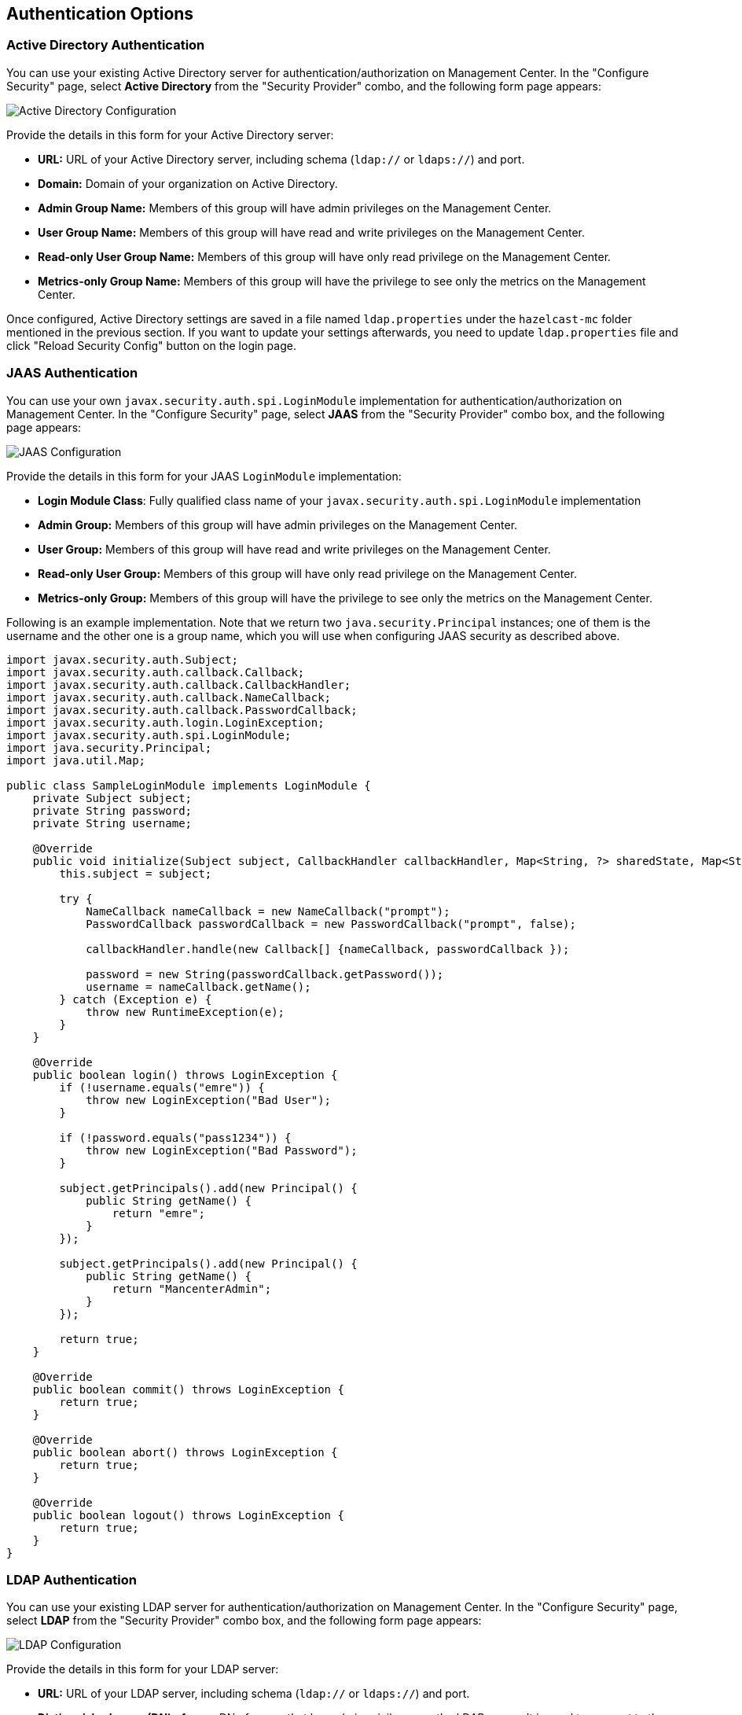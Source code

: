 
[[authentication-options]]
== Authentication Options

[[active-directory-authentication]]
=== Active Directory Authentication

You can use your existing Active Directory server for authentication/authorization on Management Center. In the "Configure Security" page, select **Active Directory** from the "Security Provider" combo, and the following form page appears:

image::ConfigureAD.png[Active Directory Configuration]

Provide the details in this form for your Active Directory server:

* **URL:** URL of your Active Directory server, including schema (`ldap://` or `ldaps://`) and port.
* **Domain:** Domain of your organization on Active Directory.
* **Admin Group Name:** Members of this group will have admin privileges on the Management Center.
* **User Group Name:** Members of this group will have read and write privileges on the Management Center.
* **Read-only User Group Name:** Members of this group will have only read privilege on the Management Center.
* **Metrics-only Group Name:** Members of this group will have the privilege to see only the metrics on the Management Center.

Once configured, Active Directory settings are saved in a file named `ldap.properties` under the `hazelcast-mc` folder mentioned in the previous section. If you want to update your settings afterwards, you need to update `ldap.properties` file and click "Reload Security Config" button on the login page.


[[jaas-authentication]]
=== JAAS Authentication

You can use your own `javax.security.auth.spi.LoginModule` implementation for authentication/authorization on Management Center. In the "Configure Security" page, select **JAAS** from the "Security Provider" combo box, and the following page appears:

image::ConfigureJAAS.png[JAAS Configuration]

Provide the details in this form for your JAAS `LoginModule` implementation:

* **Login Module Class**: Fully qualified class name of your `javax.security.auth.spi.LoginModule` implementation
* **Admin Group:** Members of this group will have admin privileges on the Management Center.
* **User Group:** Members of this group will have read and write privileges on the Management Center.
* **Read-only User Group:** Members of this group will have only read privilege on the Management Center.
* **Metrics-only Group:** Members of this group will have the privilege to see only the metrics on the Management Center.

Following is an example implementation. Note that we return two `java.security.Principal` instances; one of them is the username and the other one is a group name, which you will use when configuring JAAS security as described above.

[source,java]
----
import javax.security.auth.Subject;
import javax.security.auth.callback.Callback;
import javax.security.auth.callback.CallbackHandler;
import javax.security.auth.callback.NameCallback;
import javax.security.auth.callback.PasswordCallback;
import javax.security.auth.login.LoginException;
import javax.security.auth.spi.LoginModule;
import java.security.Principal;
import java.util.Map;

public class SampleLoginModule implements LoginModule {
    private Subject subject;
    private String password;
    private String username;

    @Override
    public void initialize(Subject subject, CallbackHandler callbackHandler, Map<String, ?> sharedState, Map<String, ?> options) {
        this.subject = subject;

        try {
            NameCallback nameCallback = new NameCallback("prompt");
            PasswordCallback passwordCallback = new PasswordCallback("prompt", false);

            callbackHandler.handle(new Callback[] {nameCallback, passwordCallback });

            password = new String(passwordCallback.getPassword());
            username = nameCallback.getName();
        } catch (Exception e) {
            throw new RuntimeException(e);
        }
    }

    @Override
    public boolean login() throws LoginException {
        if (!username.equals("emre")) {
            throw new LoginException("Bad User");
        }

        if (!password.equals("pass1234")) {
            throw new LoginException("Bad Password");
        }

        subject.getPrincipals().add(new Principal() {
            public String getName() {
                return "emre";
            }
        });

        subject.getPrincipals().add(new Principal() {
            public String getName() {
                return "MancenterAdmin";
            }
        });

        return true;
    }

    @Override
    public boolean commit() throws LoginException {
        return true;
    }

    @Override
    public boolean abort() throws LoginException {
        return true;
    }

    @Override
    public boolean logout() throws LoginException {
        return true;
    }
}
----

[[ldap-authentication]]
=== LDAP Authentication


You can use your existing LDAP server for authentication/authorization on Management Center. In the "Configure Security" page, select **LDAP** from the "Security Provider" combo box, and the following form page appears:

image::ConfigureLDAP.png[LDAP Configuration]

Provide the details in this form for your LDAP server:

* **URL:** URL of your LDAP server, including schema (`ldap://` or `ldaps://`) and port.
* **Distinguished name (DN) of user:** DN of a user that has admin privileges on the LDAP server. It is used to connect to the server when authenticating users.
* **Search base DN:** Base DN to use for searching users/groups.
* **Additional user DN:** Appended to "Search base DN" and used for finding users.
* **Additional group DN:** Appended to "Search base DN" and used for finding groups.
* **Admin Group Name:** Members of this group will have admin privileges on the Management Center.
* **User Group Name:** Members of this group will have read and write privileges on the Management Center.
* **Read-only User Group Name:** Members of this group will have only read privilege on the Management Center.
* **Metrics-only Group Name:** Members of this group will have the privilege to see only the metrics on the Management Center.
* **Start TLS:** Enable if your LDAP server uses Start TLS.
* **User Search Filter:** LDAP search filter expression to search for users. For example, `uid={0}` searches for a username that matches with the `uid` attribute.
* **Group Search Filter:** LDAP search filter expression to search for groups. For example, `uniquemember={0}` searches for a group that matches with the `uniquemember` attribute.

NOTE: Values for Admin, User, Read-only and Metrics-Only Group Names must be given as plain names. They should not contain any LDAP attributes such as `CN`, `OU` and `DC`.

Once configured, LDAP settings are saved in a file named `ldap.properties` under the `hazelcast-mc` folder mentioned in the previous section. If you want to update your settings afterwards, you need to update `ldap.properties` file and click "Reload Security Config" button on the login page.

[[ldap-ssl]]
==== Enabling TLS/SSL for LDAP

If your LDAP server is using `ldaps` (LDAP over SSL) protocol or Start TLS operation, use the following command line
parameters for your Management Center deployment:

- `-Dhazelcast.mc.ldap.ssl.trustStore`: Path to the truststore. This truststore needs to contain the public key of your LDAP server.
- `-Dhazelcast.mc.ldap.ssl.trustStorePassword`: Password of the truststore.
- `-Dhazelcast.mc.ldap.ssl.trustStoreType`: Type of the truststore. Its default value is JKS.
- `-Dhazelcast.mc.ldap.ssl.trustManagerAlgorithm`: Name of the algorithm based on which the authentication keys are
provided. System default will be used if none provided. You can find out the default by calling
`javax.net.ssl.TrustManagerFactory#getDefaultAlgorithm` method.

[[password-encryption]]
==== Password Encryption

By default, the password that you use in LDAP configuration is saved on the `ldap.properties` file in clear text. This might pose a security risk. To store the LDAP password in encrypted form, we offer the following two options:

* **Provide a KeyStore password:** This will create and manage a Java KeyStore under the Management Center home directory. The LDAP password will be stored in this KeyStore in encrypted form.
* **Configure an external Java KeyStore:** This will use an existing Java KeyStore. This option might also be used to store the password in an HSM that provides a Java KeyStore API.

When you do either, the LDAP password you enter on the initial configuration UI dialog will be stored in encrypted form in a Java KeyStore instead of the `ldap.properties` file.

NOTE: You can also encrypt the password before saving it on `ldap.properties`. See <<variable-replacers, Variable Replacers>> for more information.

[[providing-a-master-key-for-encryption]]
===== Providing a Master Key for Encryption

There are two ways to provide a master key for encryption:

* If you deploy Management Center on an application server, you need to set `MC_KEYSTORE_PASS` environment variable before starting Management Center. This option is less secure. You should clear the environment variable once you make sure you can log in with your LDAP credentials to minimize the security risk.
* If you're starting Management Center from the command line, you can start it with `-Dhazelcast.mc.askKeyStorePassword`. Management Center will ask for the KeyStore password upon start and use it as a password for the KeyStore it creates. This option is more secure as it only stores the KeyStore password in the memory.

By default, Management Center will create a Java KeyStore file under the Management Center home directory with the name `mancenter.jceks`. You can change the location of this file by using the `-Dhazelcast.mc.keyStore.path=/path/to/keyStore.jceks` JVM argument.

[[configuring-an-external-java-keystore]]
===== Configuring an External Java KeyStore

If you don't want Management Center to create a KeyStore for you and use an existing one that you've created before (or an HSM), set the following JVM arguments when starting Management Center:

* `-Dhazelcast.mc.useExistingKeyStore=true`: Enables use of an existing KeyStore.
* `-Dhazelcast.mc.existingKeyStore.path=/path/to/existing/keyStore.jceks`: Path to the KeyStore. You do not have to set it if you use an HSM.
* `-Dhazelcast.mc.existingKeyStore.pass=somepass`: Password for the KeyStore. You do not have to set it if HSM provides another means to unlock HSM.
* `-Dhazelcast.mc.existingKeyStore.type=JCEKS`: Type of the KeyStore.
* `-Dhazelcast.mc.existingKeyStore.provider=com.yourprovider.MyProvider`: Provider of the KeyStore. Leave empty to use the system provider. Specify the class name of your HSM's `java.security.Provider` implementation if you use an HSM.

NOTE: Make sure your KeyStore supports storing `SecretKey`s.

[[updating-encrypted-passwords]]
==== Updating Encrypted Passwords

You can use the `update-ldap-password` command in the MC Conf tool to update the encrypted LDAP password stored in the KeyStore. Please see this command's <<update-ldap-password, description>> for details.



